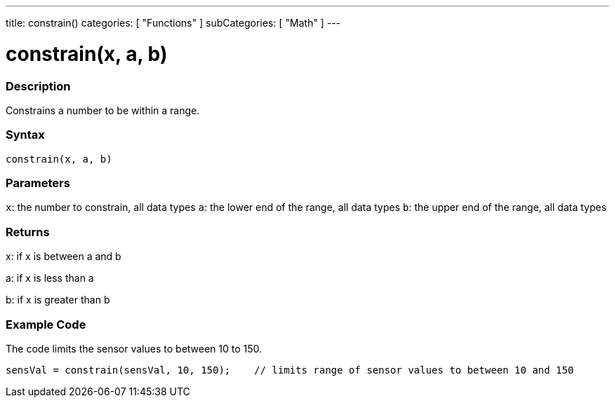 ---
title: constrain()
categories: [ "Functions" ]
subCategories: [ "Math" ]
---

:source-highlighter: pygments
:pygments-style: arduino



= constrain(x, a, b)


// OVERVIEW SECTION STARTS
[#overview]
--

[float]
=== Description
Constrains a number to be within a range.
[%hardbreaks]


[float]
=== Syntax
`constrain(x, a, b)`


[float]
=== Parameters
`x`: the number to constrain, all data types
`a`: the lower end of the range, all data types
`b`: the upper end of the range, all data types

[float]
=== Returns
x: if x is between a and b

a: if x is less than a

b: if x is greater than b

--
// OVERVIEW SECTION ENDS




// HOW TO USE SECTION STARTS
[#howtouse]
--

[float]
=== Example Code
// Describe what the example code is all about and add relevant code   ►►►►► THIS SECTION IS MANDATORY ◄◄◄◄◄
The code limits the sensor values to between 10 to 150.

[source,arduino]
----
sensVal = constrain(sensVal, 10, 150);    // limits range of sensor values to between 10 and 150
----

--
// HOW TO USE SECTION ENDS
